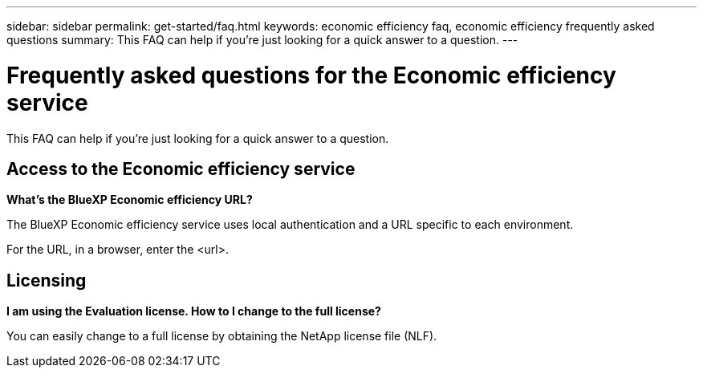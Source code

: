 ---
sidebar: sidebar
permalink: get-started/faq.html
keywords: economic efficiency faq, economic efficiency frequently asked questions
summary: This FAQ can help if you're just looking for a quick answer to a question.
---

= Frequently asked questions for the Economic efficiency service
:hardbreaks:
:icons: font
:imagesdir: ../media/

[.lead]
This FAQ can help if you're just looking for a quick answer to a question.


== Access to the Economic efficiency service


*What's the BlueXP Economic efficiency URL?*

The BlueXP Economic efficiency service uses local authentication and a URL specific to each environment.

For the URL, in a browser, enter the <url>. 

== Licensing

*I am using the Evaluation license. How to I change to the full license?*

You can easily change to a full license by obtaining the NetApp license file (NLF).



